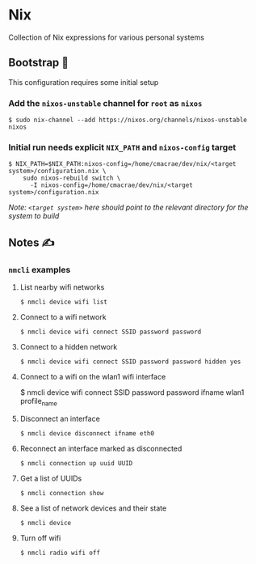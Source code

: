 * Nix
  Collection of Nix expressions for various personal systems
 
** Bootstrap 👢
   This configuration requires some initial setup
 
*** Add the ~nixos-unstable~ channel for ~root~ as ~nixos~
    #+begin_src shell
    $ sudo nix-channel --add https://nixos.org/channels/nixos-unstable nixos
    #+end_src

*** Initial run needs explicit ~NIX_PATH~ and ~nixos-config~ target
    #+begin_src shell
    $ NIX_PATH=$NIX_PATH:nixos-config=/home/cmacrae/dev/nix/<target system>/configuration.nix \
        sudo nixos-rebuild switch \
          -I nixos-config=/home/cmacrae/dev/nix/<target system>/configuration.nix
    #+end_src
    /Note: ~<target system>~ here should point to the relevant directory for the system to build/

** Notes ✍
*** ~nmcli~ examples
**** List nearby wifi networks
     #+begin_example
     $ nmcli device wifi list
     #+end_example

**** Connect to a wifi network
     #+begin_example
     $ nmcli device wifi connect SSID password password
     #+end_example

**** Connect to a hidden network
     #+begin_example
     $ nmcli device wifi connect SSID password password hidden yes
     #+end_example

**** Connect to a wifi on the wlan1 wifi interface
     #+begin_example shell
     $ nmcli device wifi connect SSID password password ifname wlan1 profile_name
     #+end_example

**** Disconnect an interface
     #+begin_example
     $ nmcli device disconnect ifname eth0
     #+end_example

**** Reconnect an interface marked as disconnected
     #+begin_example
     $ nmcli connection up uuid UUID
     #+end_example

**** Get a list of UUIDs
     #+begin_example
     $ nmcli connection show
     #+end_example

**** See a list of network devices and their state
     #+begin_example
     $ nmcli device
     #+end_example

**** Turn off wifi
     #+begin_example
     $ nmcli radio wifi off
     #+end_example
